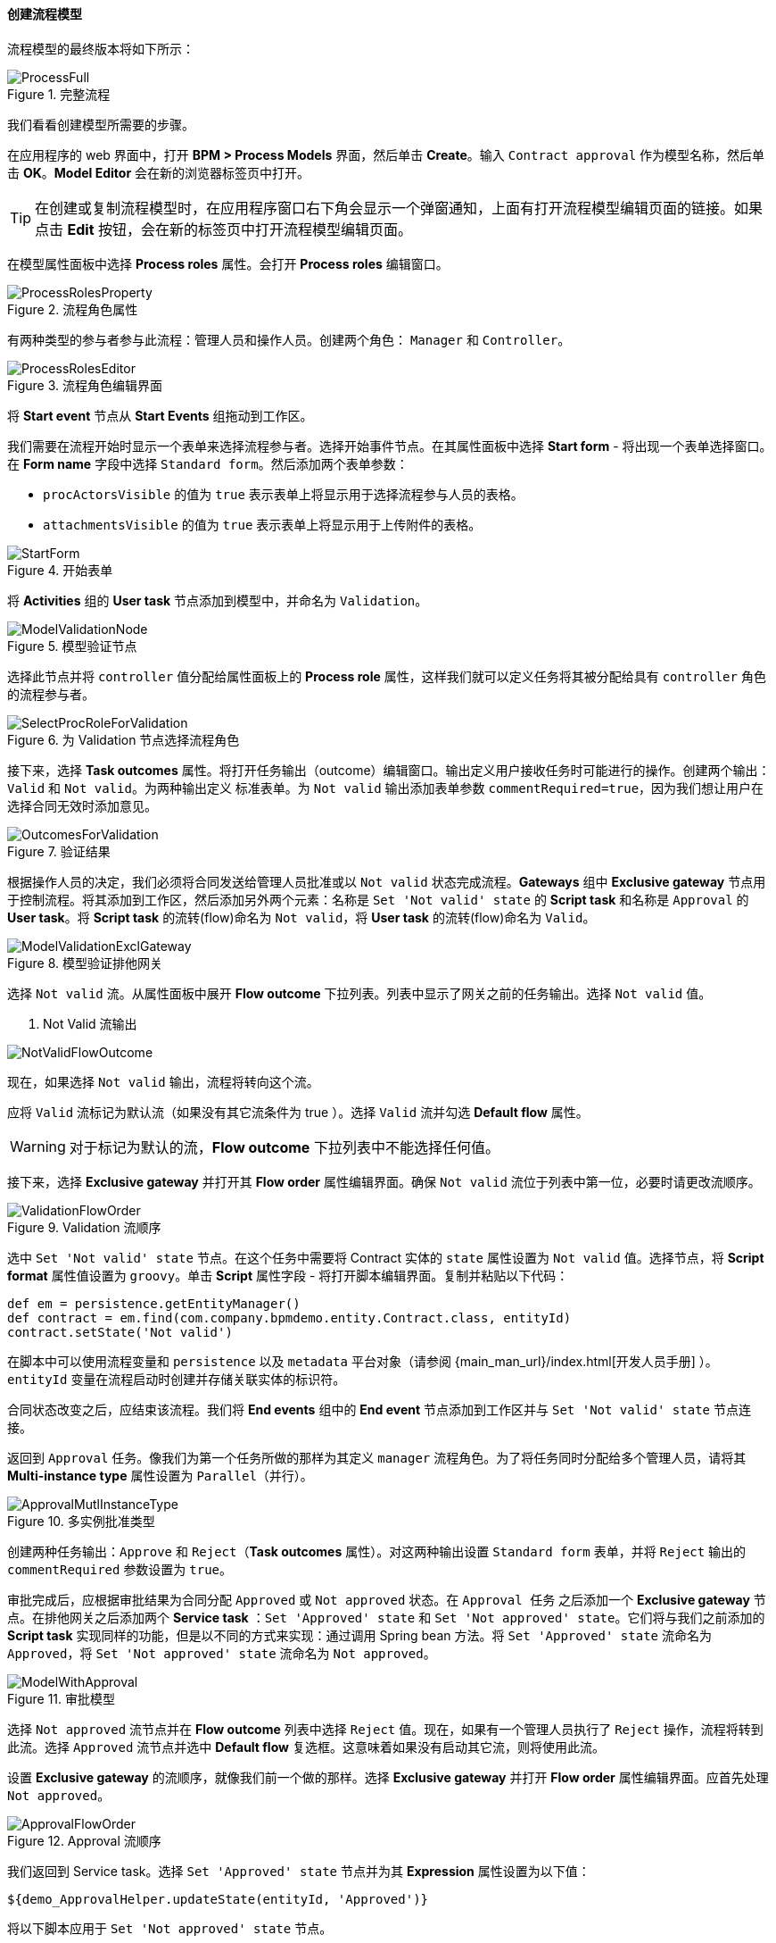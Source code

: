 :sourcesdir: ../../../../source

[[qs_process_model_creation]]
==== 创建流程模型

流程模型的最终版本将如下所示：

.完整流程
image::ProcessFull.png[align="center"]

我们看看创建模型所需要的步骤。

在应用程序的 web 界面中，打开 *BPM > Process Models* 界面，然后单击 *Create*。输入 `Contract approval` 作为模型名称，然后单击 *OK*。*Model Editor* 会在新的浏览器标签页中打开。

[TIP]
====
在创建或复制流程模型时，在应用程序窗口右下角会显示一个弹窗通知，上面有打开流程模型编辑页面的链接。如果点击 *Edit* 按钮，会在新的标签页中打开流程模型编辑页面。
====

在模型属性面板中选择 *Process roles* 属性。会打开 *Process roles* 编辑窗口。

.流程角色属性
image::ProcessRolesProperty.png[align="center"]

有两种类型的参与者参与此流程：管理人员和操作人员。创建两个角色： `Manager` 和 `Controller`。

.流程角色编辑界面
image::ProcessRolesEditor.png[align="center"]

将 *Start event* 节点从 *Start Events* 组拖动到工作区。

我们需要在流程开始时显示一个表单来选择流程参与者。选择开始事件节点。在其属性面板中选择 *Start form* - 将出现一个表单选择窗口。在 *Form name* 字段中选择 `Standard form`。然后添加两个表单参数：

* `procActorsVisible` 的值为 `true` 表示表单上将显示用于选择流程参与人员的表格。

* `attachmentsVisible` 的值为 `true` 表示表单上将显示用于上传附件的表格。

.Start Form
.开始表单
image::StartForm.png[align="center"]


将 *Activities* 组的 *User task* 节点添加到模型中，并命名为 `Validation`。

.模型验证节点
image::ModelValidationNode.png[align="center"]

选择此节点并将 `controller` 值分配给属性面板上的 *Process role* 属性，这样我们就可以定义任务将其被分配给具有 `controller` 角色的流程参与者。

.为 Validation 节点选择流程角色
image::SelectProcRoleForValidation.png[align="center"]

接下来，选择 *Task outcomes* 属性。将打开任务输出（outcome）编辑窗口。输出定义用户接收任务时可能进行的操作。创建两个输出：`Valid` 和 `Not valid`。为两种输出定义 `标准表单`。为 `Not valid` 输出添加表单参数 `commentRequired=true`，因为我们想让用户在选择合同无效时添加意见。

.验证结果
image::OutcomesForValidation.png[align="center"]


根据操作人员的决定，我们必须将合同发送给管理人员批准或以 `Not valid` 状态完成流程。*Gateways* 组中 *Exclusive gateway* 节点用于控制流程。将其添加到工作区，然后添加另外两个元素：名称是 `Set 'Not valid' state` 的 *Script task* 和名称是 `Approval` 的 *User task*。将 *Script task* 的流转(flow)命名为 `Not valid`，将 *User task* 的流转(flow)命名为 `Valid`。

.模型验证排他网关
image::ModelValidationExclGateway.png[align="center"]


选择 `Not valid` 流。从属性面板中展开 *Flow outcome* 下拉列表。列表中显示了网关之前的任务输出。选择 `Not valid` 值。

. Not Valid 流输出

image::NotValidFlowOutcome.png[align="center"]

现在，如果选择 `Not valid` 输出，流程将转向这个流。

应将 `Valid` 流标记为默认流（如果没有其它流条件为 true ）。选择 `Valid` 流并勾选 *Default flow* 属性。

[WARNING]
====
对于标记为默认的流，*Flow outcome* 下拉列表中不能选择任何值。
====

接下来，选择 *Exclusive gateway* 并打开其 *Flow order* 属性编辑界面。确保 `Not valid` 流位于列表中第一位，必要时请更改流顺序。

.Validation 流顺序
image::ValidationFlowOrder.png[align="center"]

选中 `Set 'Not valid' state` 节点。在这个任务中需要将 Contract 实体的 `state` 属性设置为 `Not valid` 值。选择节点，将 *Script format* 属性值设置为 `groovy`。单击 *Script* 属性字段 - 将打开脚本编辑界面。复制并粘贴以下代码：

[source,groovy]
----
def em = persistence.getEntityManager()
def contract = em.find(com.company.bpmdemo.entity.Contract.class, entityId)
contract.setState('Not valid')
----

在脚本中可以使用流程变量和 `persistence` 以及 `metadata` 平台对象（请参阅 {main_man_url}/index.html[开发人员手册] ）。`entityId` 变量在流程启动时创建并存储关联实体的标识符。

合同状态改变之后，应结束该流程。我们将 *End events* 组中的 *End event* 节点添加到工作区并与 `Set 'Not valid' state` 节点连接。

返回到 `Approval` 任务。像我们为第一个任务所做的那样为其定义 `manager` 流程角色。为了将任务同时分配给多个管理人员，请将其 *Multi-instance type* 属性设置为 `Parallel（并行）`。

.多实例批准类型
image::ApprovalMutlInstanceType.png[align="center"]

创建两种任务输出：`Approve` 和 `Reject`（*Task outcomes* 属性）。对这两种输出设置 `Standard form` 表单，并将 `Reject` 输出的 `commentRequired` 参数设置为 `true`。

审批完成后，应根据审批结果为合同分配 `Approved` 或 `Not approved` 状态。在 `Approval 任务` 之后添加一个 *Exclusive gateway* 节点。在排他网关之后添加两个 *Service task* ：`Set 'Approved' state` 和 `Set 'Not approved' state`。它们将与我们之前添加的 *Script task* 实现同样的功能，但是以不同的方式来实现：通过调用 Spring bean 方法。将 `Set 'Approved' state` 流命名为 `Approved`，将 `Set 'Not approved' state` 流命名为 `Not approved`。

.审批模型
image::ModelWithApproval.png[align="center"]

选择 `Not approved` 流节点并在 *Flow outcome* 列表中选择 `Reject` 值。现在，如果有一个管理人员执行了 `Reject` 操作，流程将转到此流。选择 `Approved` 流节点并选中 *Default flow* 复选框。这意味着如果没有启动其它流，则将使用此流。

设置 *Exclusive gateway* 的流顺序，就像我们前一个做的那样。选择 *Exclusive gateway* 并打开 *Flow order* 属性编辑界面。应首先处理 `Not approved`。

.Approval 流顺序
image::ApprovalFlowOrder.png[align="center"]

我们返回到 Service task。选择 `Set 'Approved' state` 节点并为其 *Expression* 属性设置为以下值：

[source,groovy]
----
${demo_ApprovalHelper.updateState(entityId, 'Approved')}
----

将以下脚本应用于 `Set 'Not approved' state` 节点。

[source,groovy]
----
${demo_ApprovalHelper.updateState(entityId, 'Not approved')}
----

Activiti 引擎已经与 Spring 框架集成，因此我们可以使用名称访问 Spring 托管 bean。`entityId` 是一个流程变量，用于存储关联到流程的合同的标识符。它的值在流程开始时设置。

使用 *End event* 连接两种服务类型的任务并单击保存按钮。到此，模型已准备就绪，现在我们可以继续进行模型部署。

.流程模型
image::ProcessFull.png[align="center"]

